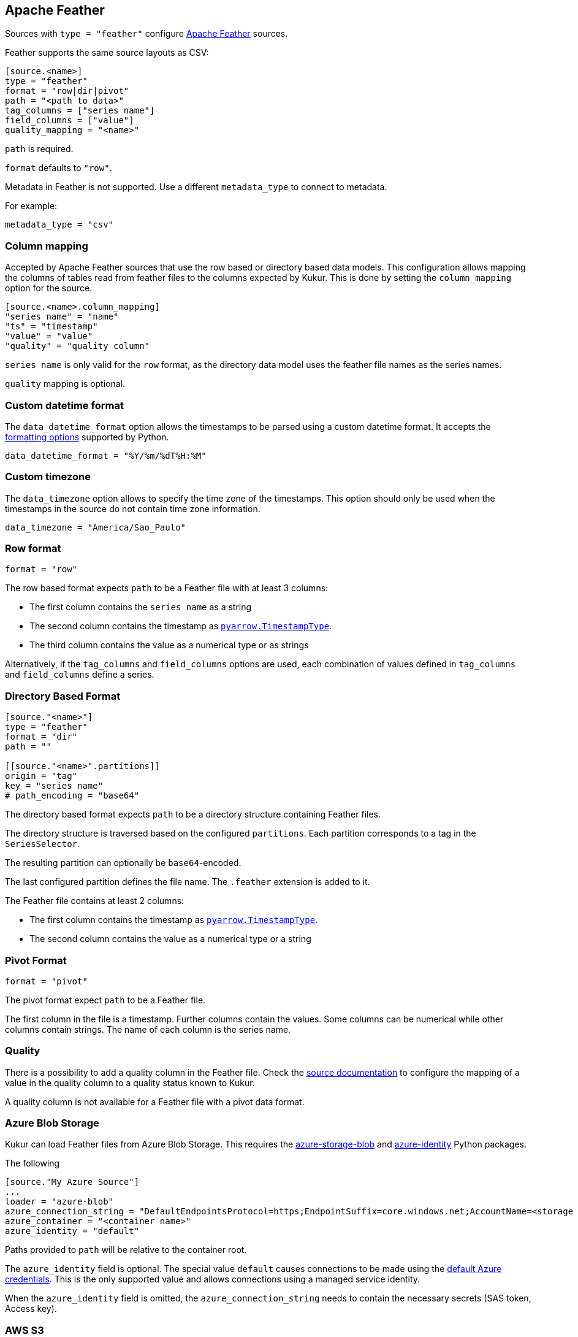 // SPDX-FileCopyrightText: 2021 Timeseer.AI
//
// SPDX-License-Identifier: Apache-2.0
== Apache Feather

Sources with `type = "feather"` configure https://arrow.apache.org/docs/python/feather.html[Apache Feather] sources.

Feather supports the same source layouts as CSV:

```
[source.<name>]
type = "feather"
format = "row|dir|pivot"
path = "<path to data>"
tag_columns = ["series name"]
field_columns = ["value"]
quality_mapping = "<name>"
```

`path` is required.

`format` defaults to `"row"`.

Metadata in Feather is not supported.
Use a different `metadata_type` to connect to metadata.

For example:

```toml
metadata_type = "csv"
```

=== Column mapping

Accepted by Apache Feather sources that use the row based or directory based
data models.
This configuration allows mapping the columns of tables read from feather
files to the columns expected by Kukur.
This is done by setting the `column_mapping` option for the source.

```toml
[source.<name>.column_mapping]
"series name" = "name"
"ts" = "timestamp"
"value" = "value"
"quality" = "quality column"
```

`series name` is only valid for the `row` format,
as the directory data model uses the feather file names as the
series names.

`quality` mapping is optional.

=== Custom datetime format

The `data_datetime_format` option allows the timestamps to be parsed using a custom datetime format.
It accepts the https://docs.python.org/3/library/datetime.html#strftime-strptime-behavior[formatting options] supported by Python.

```toml
data_datetime_format = "%Y/%m/%dT%H:%M"
```

=== Custom timezone

The `data_timezone` option allows to specify the time zone of the timestamps.
This option should only be used when the timestamps in the source do not contain time zone information.

```toml
data_timezone = "America/Sao_Paulo"
```

=== Row format

```toml
format = "row"
```

The row based format expects `path` to be a Feather file with at least 3 columns:

- The first column contains the `series name` as a string
- The second column contains the timestamp as https://arrow.apache.org/docs/python/generated/pyarrow.TimestampType.html#pyarrow.TimestampType[`pyarrow.TimestampType`].
- The third column contains the value as a numerical type or as strings

Alternatively,
if the `tag_columns` and `field_columns` options are used,
each combination of values defined in `tag_columns` and `field_columns` define a series.

=== Directory Based Format

```toml
[source."<name>"]
type = "feather"
format = "dir"
path = ""

[[source."<name>".partitions]]
origin = "tag"
key = "series name"
# path_encoding = "base64"
```

The directory based format expects `path` to be a directory structure containing Feather files.

The directory structure is traversed based on the configured `partitions`.
Each partition corresponds to a tag in the `SeriesSelector`.

The resulting partition can optionally be `base64`-encoded.

The last configured partition defines the file name.
The `.feather` extension is added to it.

The Feather file contains at least 2 columns:

- The first column contains the timestamp as https://arrow.apache.org/docs/python/generated/pyarrow.TimestampType.html#pyarrow.TimestampType[`pyarrow.TimestampType`].
- The second column contains the value as a numerical type or a string

=== Pivot Format

```toml
format = "pivot"
```

The pivot format expect `path` to be a Feather file.

The first column in the file is a timestamp.
Further columns contain the values.
Some columns can be numerical while other columns contain strings.
The name of each column is the series name.

=== Quality

There is a possibility to add a quality column in the Feather file.
Check the
ifdef::sources[]
<<Quality, source documentation>>
endif::sources[]
ifndef::sources[]
link:sources.asciidoc#Quality[source documentation]
endif::sources[]
to configure the mapping of a value in the quality column to a quality status known to Kukur.

A quality column is not available for a Feather file with a pivot data format.

=== Azure Blob Storage

Kukur can load Feather files from Azure Blob Storage.
This requires the https://pypi.org/project/azure-storage-blob/[azure-storage-blob] and https://pypi.org/project/azure-identity/[azure-identity] Python packages.

The following

[source,toml]
----
[source."My Azure Source"]
...
loader = "azure-blob"
azure_connection_string = "DefaultEndpointsProtocol=https;EndpointSuffix=core.windows.net;AccountName=<storage account name>"
azure_container = "<container name>"
azure_identity = "default"
----

Paths provided to `path` will be relative to the container root.

The `azure_identity` field is optional.
The special value `default` causes connections to be made using the https://docs.microsoft.com/en-us/python/api/overview/azure/identity-readme?view=azure-python[default Azure credentials].
This is the only supported value and allows connections using a managed service identity.

When the `azure_identity` field is omitted,
the `azure_connection_string` needs to contain the necessary secrets (SAS token, Access key).

=== AWS S3

Kukur can load CSV files from AWS S3.

[source,toml]
----
[source."My AWS Source"]
...
loader = "aws-s3"
aws_access_key=""
aws_secret_key=""
aws_session_token=""
aws_region=""
----

All fields are optional.
If neither `aws_access_key` nor `aws_secret_key` are provided,
then attempts to establish the credentials automatically are being made.
The following methods are tried, in order:

    - AWS_ACCESS_KEY_ID, AWS_SECRET_ACCESS_KEY, and AWS_SESSION_TOKEN from environment variables

    - Configuration files such as ~/.aws/credentials and ~/.aws/config

    - For nodes on Amazon EC2, the EC2 Instance Metadata Service

